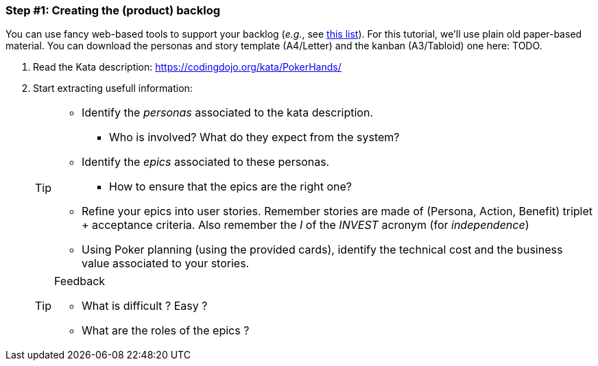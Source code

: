 === Step #1: Creating the (product) backlog

You can use fancy web-based tools to support your backlog (_e.g._, see <<backlogtools,this list>>). For this tutorial, we'll use plain
old paper-based material. You can download the personas and story template (A4/Letter) and the kanban (A3/Tabloid) one here: TODO.

. Read the Kata description: https://codingdojo.org/kata/PokerHands/
. Start extracting usefull information:
+
[TIP]
====
* Identify the _personas_ associated to the kata description.
** Who is involved? What do they expect from the system?
* Identify the _epics_ associated to these personas.
** How to ensure that the epics are the right one?
* Refine your epics into user stories. Remember stories are made of (Persona, Action, Benefit) triplet + acceptance criteria. Also remember the _I_ of the _INVEST_ acronym (for _independence_)
* Using Poker planning (using the provided cards), identify the technical cost and the business value associated to your stories.
====
+
.Feedback
[TIP]
====
* What is difficult ? Easy ?
* What are the roles of the epics ?
====
